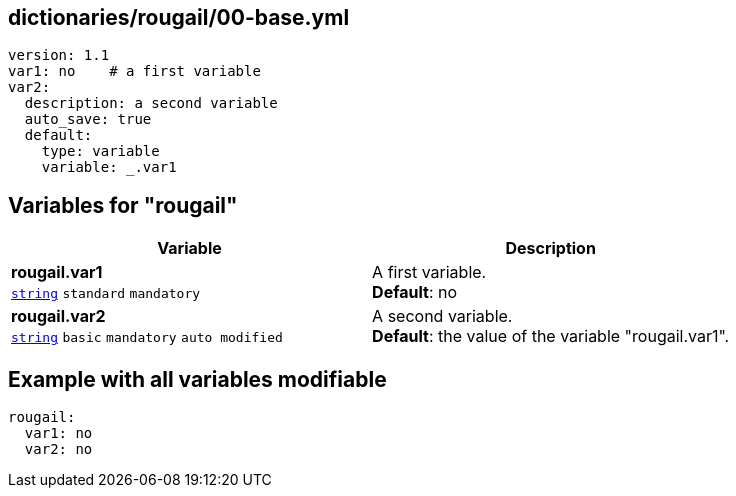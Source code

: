 == dictionaries/rougail/00-base.yml

[,yaml]
----
version: 1.1
var1: no    # a first variable
var2:
  description: a second variable
  auto_save: true
  default:
    type: variable
    variable: _.var1
----
== Variables for "rougail"

[cols="121a,121a",options="header"]
|====
| Variable                                                                                                                | Description                                                                                                             
| 
**rougail.var1** +
`https://rougail.readthedocs.io/en/latest/variable.html#variables-types[string]` `standard` `mandatory`                                                                                                                         | 
A first variable. +
**Default**: no                                                                                                                         
| 
**rougail.var2** +
`https://rougail.readthedocs.io/en/latest/variable.html#variables-types[string]` `basic` `mandatory` `auto modified`                                                                                                                         | 
A second variable. +
**Default**: the value of the variable "rougail.var1".                                                                                                                         
|====


== Example with all variables modifiable

[,yaml]
----
rougail:
  var1: no
  var2: no
----

